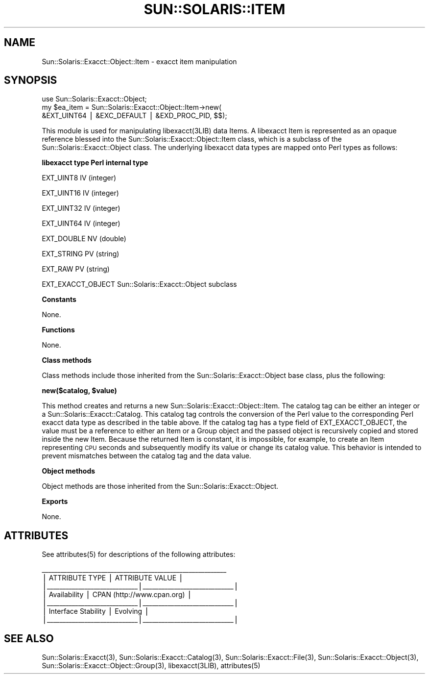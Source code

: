 .\" Automatically generated by Pod::Man v1.37, Pod::Parser v1.14
.\"
.\" Standard preamble:
.\" ========================================================================
.de Sh \" Subsection heading
.br
.if t .Sp
.ne 5
.PP
\fB\\$1\fR
.PP
..
.de Sp \" Vertical space (when we can't use .PP)
.if t .sp .5v
.if n .sp
..
.de Vb \" Begin verbatim text
.ft CW
.nf
.ne \\$1
..
.de Ve \" End verbatim text
.ft R
.fi
..
.\" Set up some character translations and predefined strings.  \*(-- will
.\" give an unbreakable dash, \*(PI will give pi, \*(L" will give a left
.\" double quote, and \*(R" will give a right double quote.  | will give a
.\" real vertical bar.  \*(C+ will give a nicer C++.  Capital omega is used to
.\" do unbreakable dashes and therefore won't be available.  \*(C` and \*(C'
.\" expand to `' in nroff, nothing in troff, for use with C<>.
.tr \(*W-|\(bv\*(Tr
.ds C+ C\v'-.1v'\h'-1p'\s-2+\h'-1p'+\s0\v'.1v'\h'-1p'
.ie n \{\
.    ds -- \(*W-
.    ds PI pi
.    if (\n(.H=4u)&(1m=24u) .ds -- \(*W\h'-12u'\(*W\h'-12u'-\" diablo 10 pitch
.    if (\n(.H=4u)&(1m=20u) .ds -- \(*W\h'-12u'\(*W\h'-8u'-\"  diablo 12 pitch
.    ds L" ""
.    ds R" ""
.    ds C` 
.    ds C' 
'br\}
.el\{\
.    ds -- \|\(em\|
.    ds PI \(*p
.    ds L" ``
.    ds R" ''
'br\}
.\"
.\" If the F register is turned on, we'll generate index entries on stderr for
.\" titles (.TH), headers (.SH), subsections (.Sh), items (.Ip), and index
.\" entries marked with X<> in POD.  Of course, you'll have to process the
.\" output yourself in some meaningful fashion.
.if \nF \{\
.    de IX
.    tm Index:\\$1\t\\n%\t"\\$2"
..
.    nr % 0
.    rr F
.\}
.\"
.\" For nroff, turn off justification.  Always turn off hyphenation; it makes
.\" way too many mistakes in technical documents.
.hy 0
.if n .na
.\"
.\" Accent mark definitions (@(#)ms.acc 1.5 88/02/08 SMI; from UCB 4.2).
.\" Fear.  Run.  Save yourself.  No user-serviceable parts.
.    \" fudge factors for nroff and troff
.if n \{\
.    ds #H 0
.    ds #V .8m
.    ds #F .3m
.    ds #[ \f1
.    ds #] \fP
.\}
.if t \{\
.    ds #H ((1u-(\\\\n(.fu%2u))*.13m)
.    ds #V .6m
.    ds #F 0
.    ds #[ \&
.    ds #] \&
.\}
.    \" simple accents for nroff and troff
.if n \{\
.    ds ' \&
.    ds ` \&
.    ds ^ \&
.    ds , \&
.    ds ~ ~
.    ds /
.\}
.if t \{\
.    ds ' \\k:\h'-(\\n(.wu*8/10-\*(#H)'\'\h"|\\n:u"
.    ds ` \\k:\h'-(\\n(.wu*8/10-\*(#H)'\`\h'|\\n:u'
.    ds ^ \\k:\h'-(\\n(.wu*10/11-\*(#H)'^\h'|\\n:u'
.    ds , \\k:\h'-(\\n(.wu*8/10)',\h'|\\n:u'
.    ds ~ \\k:\h'-(\\n(.wu-\*(#H-.1m)'~\h'|\\n:u'
.    ds / \\k:\h'-(\\n(.wu*8/10-\*(#H)'\z\(sl\h'|\\n:u'
.\}
.    \" troff and (daisy-wheel) nroff accents
.ds : \\k:\h'-(\\n(.wu*8/10-\*(#H+.1m+\*(#F)'\v'-\*(#V'\z.\h'.2m+\*(#F'.\h'|\\n:u'\v'\*(#V'
.ds 8 \h'\*(#H'\(*b\h'-\*(#H'
.ds o \\k:\h'-(\\n(.wu+\w'\(de'u-\*(#H)/2u'\v'-.3n'\*(#[\z\(de\v'.3n'\h'|\\n:u'\*(#]
.ds d- \h'\*(#H'\(pd\h'-\w'~'u'\v'-.25m'\f2\(hy\fP\v'.25m'\h'-\*(#H'
.ds D- D\\k:\h'-\w'D'u'\v'-.11m'\z\(hy\v'.11m'\h'|\\n:u'
.ds th \*(#[\v'.3m'\s+1I\s-1\v'-.3m'\h'-(\w'I'u*2/3)'\s-1o\s+1\*(#]
.ds Th \*(#[\s+2I\s-2\h'-\w'I'u*3/5'\v'-.3m'o\v'.3m'\*(#]
.ds ae a\h'-(\w'a'u*4/10)'e
.ds Ae A\h'-(\w'A'u*4/10)'E
.    \" corrections for vroff
.if v .ds ~ \\k:\h'-(\\n(.wu*9/10-\*(#H)'\s-2\u~\d\s+2\h'|\\n:u'
.if v .ds ^ \\k:\h'-(\\n(.wu*10/11-\*(#H)'\v'-.4m'^\v'.4m'\h'|\\n:u'
.    \" for low resolution devices (crt and lpr)
.if \n(.H>23 .if \n(.V>19 \
\{\
.    ds : e
.    ds 8 ss
.    ds o a
.    ds d- d\h'-1'\(ga
.    ds D- D\h'-1'\(hy
.    ds th \o'bp'
.    ds Th \o'LP'
.    ds ae ae
.    ds Ae AE
.\}
.rm #[ #] #H #V #F C
.\" ========================================================================
.\"
.IX Title "SUN::SOLARIS::ITEM 1"
.TH SUN::SOLARIS::ITEM 1 "2004-06-14" "perl v5.8.4" "Perl Programmers Reference Guide"
.SH "NAME"
Sun::Solaris::Exacct::Object::Item \- exacct item manipulation
.SH "SYNOPSIS"
.IX Header "SYNOPSIS"
.Vb 3
\& use Sun::Solaris::Exacct::Object;
\& my $ea_item = Sun::Solaris::Exacct::Object::Item->new(
\&     &EXT_UINT64 | &EXC_DEFAULT | &EXD_PROC_PID, $$);
.Ve
.PP
This module is used for manipulating \f(CW\*(C`libexacct(3LIB)\*(C'\fR data Items. A
libexacct Item is represented as an opaque reference blessed into the
\&\f(CW\*(C`Sun::Solaris::Exacct::Object::Item\*(C'\fR class, which is a subclass of the
\&\f(CW\*(C`Sun::Solaris::Exacct::Object\*(C'\fR class. The underlying libexacct data types are
mapped onto Perl types as follows:
.PP
\&\fB\f(CB\*(C` libexacct type                Perl internal type\*(C'\fB\fR
.PP
.Vb 1
\& EXT_UINT8                     IV (integer)
.Ve
.PP
.Vb 1
\& EXT_UINT16                    IV (integer)
.Ve
.PP
.Vb 1
\& EXT_UINT32                    IV (integer)
.Ve
.PP
.Vb 1
\& EXT_UINT64                    IV (integer)
.Ve
.PP
.Vb 1
\& EXT_DOUBLE                    NV (double)
.Ve
.PP
.Vb 1
\& EXT_STRING                    PV (string)
.Ve
.PP
.Vb 1
\& EXT_RAW                       PV (string)
.Ve
.PP
.Vb 1
\& EXT_EXACCT_OBJECT             Sun::Solaris::Exacct::Object subclass
.Ve
.Sh "Constants"
.IX Subsection "Constants"
None.
.Sh "Functions"
.IX Subsection "Functions"
None.
.Sh "Class methods"
.IX Subsection "Class methods"
Class methods include those inherited from the \f(CW\*(C`Sun::Solaris::Exacct::Object\*(C'\fR
base class, plus the following:
.PP
\&\fB\f(CB\*(C`new($catalog, $value)\*(C'\fB\fR
.PP
This method creates and returns a new \f(CW\*(C`Sun::Solaris::Exacct::Object::Item\*(C'\fR.
The catalog tag can be either an integer or a
\&\f(CW\*(C`Sun::Solaris::Exacct::Catalog\*(C'\fR. This catalog tag controls the conversion of
the Perl value to the corresponding Perl exacct data type as described in the
table above. If the catalog tag has a type field of \f(CW\*(C`EXT_EXACCT_OBJECT\*(C'\fR, the
value must be a reference to either an Item or a Group object and the passed
object is recursively copied and stored inside the new Item. Because the
returned Item is constant, it is impossible, for example, to create an Item
representing \s-1CPU\s0 seconds and subsequently modify its value or change its
catalog value. This behavior is intended to prevent mismatches between the
catalog tag and the data value.
.Sh "Object methods"
.IX Subsection "Object methods"
Object methods are those inherited from the \f(CW\*(C`Sun::Solaris::Exacct::Object\*(C'\fR.
.Sh "Exports"
.IX Subsection "Exports"
None.
.SH "ATTRIBUTES"
.IX Header "ATTRIBUTES"
See \f(CWattributes(5)\fR for descriptions of the following attributes:
.PP
.Vb 7
\&  ___________________________________________________________
\& |       ATTRIBUTE TYPE        |       ATTRIBUTE VALUE       |
\& |_____________________________|_____________________________|
\& | Availability                | CPAN (http://www.cpan.org)  |
\& |_____________________________|_____________________________|
\& | Interface Stability         | Evolving                    |
\& |_____________________________|_____________________________|
.Ve
.SH "SEE ALSO"
.IX Header "SEE ALSO"
\&\f(CWSun::Solaris::Exacct(3)\fR, \f(CWSun::Solaris::Exacct::Catalog(3)\fR,
\&\f(CWSun::Solaris::Exacct::File(3)\fR, \f(CWSun::Solaris::Exacct::Object(3)\fR,
\&\f(CWSun::Solaris::Exacct::Object::Group(3)\fR, \f(CW\*(C`libexacct(3LIB)\*(C'\fR, \f(CWattributes(5)\fR

